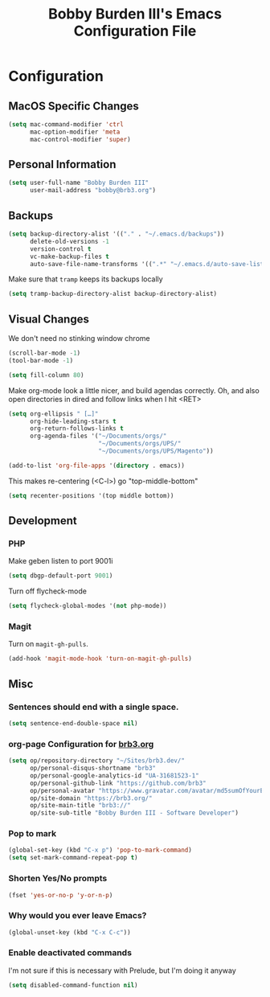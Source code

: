 #+TITLE: Bobby Burden III's Emacs Configuration File

* Configuration
** MacOS Specific Changes
#+BEGIN_SRC emacs-lisp
(setq mac-command-modifier 'ctrl
      mac-option-modifier 'meta
      mac-control-modifier 'super)
#+END_SRC

** Personal Information
#+BEGIN_SRC emacs-lisp
(setq user-full-name "Bobby Burden III"
      user-mail-address "bobby@brb3.org")
#+END_SRC

** Backups
#+BEGIN_SRC emacs-lisp
(setq backup-directory-alist '(("." . "~/.emacs.d/backups"))
      delete-old-versions -1
      version-control t
      vc-make-backup-files t
      auto-save-file-name-transforms '((".*" "~/.emacs.d/auto-save-list/" t)))
#+END_SRC

Make sure that =tramp= keeps its backups locally
#+BEGIN_SRC emacs-lisp
(setq tramp-backup-directory-alist backup-directory-alist)
#+END_SRC

** Visual Changes
We don't need no stinking window chrome
#+BEGIN_SRC emacs-lisp
(scroll-bar-mode -1)
(tool-bar-mode -1)
#+END_SRC

#+BEGIN_SRC emacs-lisp
(setq fill-column 80)
#+END_SRC

Make org-mode look a little nicer, and build agendas correctly. Oh, and also
open directories in dired and follow links when I hit <RET>
#+BEGIN_SRC emacs-lisp
(setq org-ellipsis " […]"
      org-hide-leading-stars t
      org-return-follows-links t
      org-agenda-files '("~/Documents/orgs/"
                         "~/Documents/orgs/UPS/"
                         "~/Documents/orgs/UPS/Magento"))

(add-to-list 'org-file-apps '(directory . emacs))
#+END_SRC

This makes re-centering (<C-l>) go "top-middle-bottom"
#+BEGIN_SRC emacs-lisp
(setq recenter-positions '(top middle bottom))
#+END_SRC

** Development
*** PHP
Make geben listen to port 9001i
#+BEGIN_SRC emacs-lisp
(setq dbgp-default-port 9001)
#+END_SRC

Turn off flycheck-mode
#+BEGIN_SRC emacs-lisp
(setq flycheck-global-modes '(not php-mode))
#+END_SRC

*** Magit
Turn on =magit-gh-pulls=.
#+BEGIN_SRC emacs-lisp
(add-hook 'magit-mode-hook 'turn-on-magit-gh-pulls)
#+END_SRC

** Misc
*** Sentences should end with a single space.
#+BEGIN_SRC emacs-lisp
(setq sentence-end-double-space nil)
#+END_SRC

*** org-page Configuration for [[https://brb3.org/][brb3.org]]
#+BEGIN_SRC emacs-lisp
(setq op/repository-directory "~/Sites/brb3.dev/"
      op/personal-disqus-shortname "brb3"
      op/personal-google-analytics-id "UA-31681523-1"
      op/personal-github-link "https://github.com/brb3"
      op/personal-avatar "https://www.gravatar.com/avatar/md5sumOfYourEmailAddress"
      op/site-domain "https://brb3.org/"
      op/site-main-title "brb3://"
      op/site-sub-title "Bobby Burden III - Software Developer")
#+END_SRC

*** Pop to mark
#+BEGIN_SRC emacs-lisp
(global-set-key (kbd "C-x p") 'pop-to-mark-command)
(setq set-mark-command-repeat-pop t)
#+END_SRC

*** Shorten Yes/No prompts
#+BEGIN_SRC emacs-lisp
(fset 'yes-or-no-p 'y-or-n-p)
#+END_SRC

*** Why would you ever leave Emacs?
#+BEGIN_SRC emacs-lisp
(global-unset-key (kbd "C-x C-c"))
#+END_SRC

*** Enable deactivated commands
I'm not sure if this is necessary with Prelude, but I'm doing it anyway
#+BEGIN_SRC emacs-lisp
(setq disabled-command-function nil)
#+END_SRC
